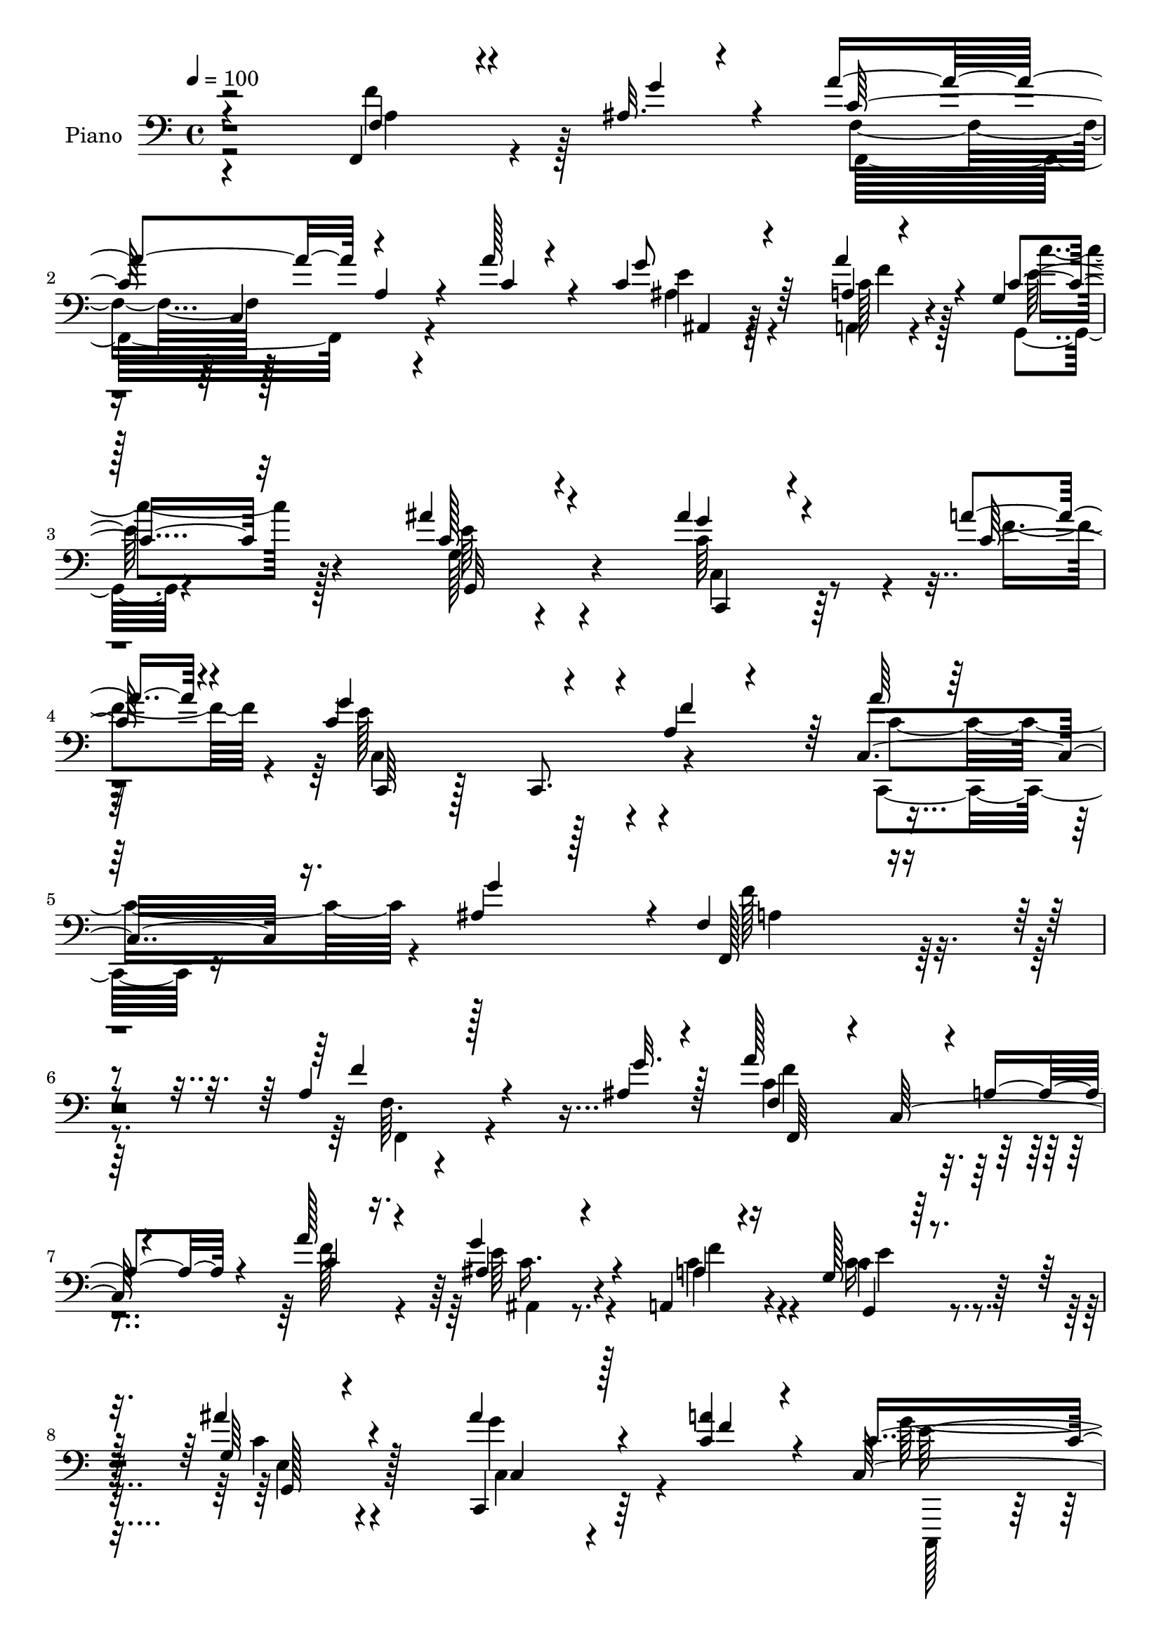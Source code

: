 % Lily was here -- automatically converted by c:/Program Files (x86)/LilyPond/usr/bin/midi2ly.py from output/midi/dh329pn.mid
\version "2.14.0"

\layout {
  \context {
    \Voice
    \remove "Note_heads_engraver"
    \consists "Completion_heads_engraver"
    \remove "Rest_engraver"
    \consists "Completion_rest_engraver"
  }
}

trackAchannelA = {


  \key c \major
    
  \time 4/4 
  

  \key c \major
  
  \tempo 4 = 100 
  
  % [MARKER] HD266PN   
  
}

trackA = <<
  \context Voice = voiceA \trackAchannelA
>>


trackBchannelA = {
  
  \set Staff.instrumentName = "Piano"
  
}

trackBchannelB = \relative c {
  \voiceThree
  r4*191/96 f,4*31/96 r4*76/96 ais'32. r4*20/96 a'4*142/96 a,4*38/96 
  r4*29/96 a'128*7 r4*44/96 c,4*38/96 r4*65/96 a4*7/96 r4*28/96 g4*20/96 
  | % 3
  r128*41 ais'4*49/96 r4*95/96 ais4*44/96 r4*62/96 a4*20/96 r4*16/96 g4*178/96 
  r4*37/96 a,4*31/96 r4*47/96 a'64*7 r64*13 ais,4*29/96 r128*13 f4*226/96 
  r4*125/96 a4*31/96 r128*25 ais4*17/96 r4*22/96 a'128*45 r4*4/96 a,4*34/96 
  r4*34/96 a'128*11 r4*35/96 ais, r4*68/96 a,4*11/96 r16 g'128*7 
  r128*41 g64*5 r4*107/96 ais'4*47/96 r4*55/96 <a c, >4*17/96 r4*16/96 c,4*200/96 
  r4*20/96 a4*10/96 r128*19 ais16. r4*67/96 a'4*35/96 r4*10/96 f128*69 
  r128 c,128*37 r4*64/96 ais'4*16/96 r4*20/96 a'4*131/96 r128 a,4*35/96 
  r128*11 a'4*26/96 r64*7 <ais, ais' >4*31/96 r4*64/96 a4*11/96 
  r4*29/96 g'4*16/96 r4*130/96 ais'128*17 r64*15 c,,,4*44/96 r128*21 a'''4*17/96 
  r4*17/96 c,,,8 r128*33 c4*44/96 r4*23/96 a''16 r4*46/96 a'4*40/96 
  r4*67/96 ais,32. r4*25/96 a4*71/96 r128 c,4*98/96 r4*110/96 a'128*15 
  r4*65/96 c32. r4*19/96 d'128*43 r4*19/96 ais,4*49/96 r4*20/96 d'4*25/96 
  r4*46/96 ais,4*49/96 r4*52/96 f64 r4*1/96 d''4*16/96 r4*22/96 f,4*97/96 
  r128*17 c4*20/96 r4*119/96 a'128*15 r4*62/96 a4*19/96 r128*5 g,,128*63 
  r4*23/96 e''4*26/96 r4*47/96 a8 r32*5 b4*20/96 r4*29/96 c,4*76/96 
  r128*23 c,4*137/96 r4*4/96 a'4*34/96 r4*71/96 ais4*14/96 r4*23/96 f64*11 
  r64 c4*127/96 r4*14/96 a''4*40/96 r4*31/96 ais,16. r4*68/96 a,4*8/96 
  r64*5 g128*7 r128*43 ais''4*52/96 r4*91/96 ais128*15 r4*64/96 c,4*17/96 
  r4*17/96 c,,4*62/96 r4*85/96 c4*40/96 r4*26/96 a''4*29/96 r64*7 c,4*76/96 
  r128*15 ais'4*26/96 r4*29/96 a128*63 r4*109/96 f4*31/96 r4*77/96 ais4*16/96 
  r16 a'4*143/96 r4*1/96 a,8 r16 a'4*31/96 r4*38/96 <ais, ais, >4*28/96 
  r4*76/96 <a a, >4*10/96 r4*28/96 g4*29/96 r4*116/96 ais'4*46/96 
  r128*33 ais128*17 r4*58/96 a4*19/96 r4*14/96 c,,4*203/96 r64. a'32 
  r128*21 ais4*37/96 r4*71/96 a'4*29/96 r32 f128*71 r4*77/96 ais,64*7 
  r4*70/96 g'4*14/96 r4*23/96 c,4*85/96 r128*19 a4*23/96 r4*46/96 a'4*35/96 
  r4*34/96 ais,16 r4*79/96 a4*7/96 r4*32/96 c'4*41/96 r4*101/96 ais'128*15 
  r4*97/96 c,,128*11 r128*25 a''4*19/96 r128*5 c,,4*194/96 r4*22/96 f'4*62/96 
  r4*13/96 c,,4*52/96 r4*55/96 ais''4*25/96 r4*17/96 f,4*176/96 
  r4*116/96 f'4*58/96 r4*52/96 c'32. r4*17/96 f4*166/96 r4*41/96 f,4*68/96 
  r128 ais4*44/96 r4*62/96 d'32. r4*20/96 f,4*100/96 r4*43/96 c4*71/96 
  r4*1/96 f,8. r4*2/96 a'4*62/96 r128*13 a4*13/96 r128*7 c,4*121/96 
  r4*25/96 g64*7 r128*9 c16 r128*17 f128*19 r4*50/96 <f b >4*20/96 
  r4*20/96 c,4*35/96 r4*40/96 c4*71/96 r4*145/96 f'128*23 r16. ais,4*17/96 
  r4*23/96 a'4*122/96 r4*22/96 a,4*43/96 r4*28/96 a'4*41/96 r4*32/96 ais,4*26/96 
  r128*27 a,4*10/96 r128*9 c'4*40/96 r4*107/96 c4*41/96 r128*35 ais'4*56/96 
  r4*55/96 a4*17/96 r32. g4*175/96 r64*7 f4*68/96 r4*7/96 c,4*62/96 
  r64*9 g''4*29/96 r4*25/96 a,128*65 r4*109/96 a64*9 r4*53/96 ais'128*5 
  r4*26/96 c4*131/96 r4*11/96 a4*47/96 r4*26/96 a'4*56/96 r128*5 ais,32*5 
  r4*53/96 a'4*28/96 r4*10/96 c,,4*35/96 r128*13 c4*67/96 r4*4/96 e4*26/96 
  r4*119/96 ais'4*47/96 r32*5 a128*7 r4*17/96 g4*193/96 r4*25/96 a,32. 
  r4*52/96 ais,128*17 r32*5 c4*118/96 r4*1/96 a4*131/96 r4*88/96 a4*59/96 
  r128*15 ais64*5 r4*13/96 a'64*25 r4*65/96 a4*35/96 r4*37/96 ais,4*77/96 
  r4*34/96 c'4*20/96 r4*17/96 c4*86/96 r4*62/96 ais'4*44/96 r4*103/96 c,,,4*71/96 
  r4*41/96 a'''4*22/96 r4*14/96 c,,,64*61 r4*34/96 ais''128*7 r4*22/96 a16*5 
  r4*19/96 a,4*34/96 r4*31/96 c4*82/96 r4*100/96 c'4*17/96 r4*23/96 ais,,128*17 
  r128*9 f'128*19 r64. d'128*11 r4*34/96 d''64*5 r4*44/96 ais,32 
  r128*31 d'4*19/96 r4*20/96 c64*17 r64*7 c,4*35/96 r4*104/96 a'4*43/96 
  r4*25/96 c,,32*5 r64 g4*196/96 r4*19/96 c'4*20/96 r4*49/96 g,4*61/96 
  r128*17 b''4*16/96 r16 c,,4*71/96 r4*4/96 g4*67/96 ais4*43/96 
  r4*103/96 a'64*7 r4*59/96 ais4*20/96 r128*9 a'64*29 r4*41/96 f,,4*70/96 
  | % 57
  r4*1/96 ais4*79/96 r128*11 a'16 r4*14/96 c,4*70/96 r4*82/96 ais'4*43/96 
  r4*106/96 ais128*17 r4*61/96 a4*22/96 r128*5 c,128*53 r4*65/96 a4*29/96 
  r4*49/96 c4*55/96 r4*61/96 ais4*22/96 r128*13 f'4*211/96 r4*112/96 f,,,4*38/96 
  r4*76/96 <g'' ais, >4*14/96 r4*22/96 f,4*71/96 r64. c4*110/96 
  r4*31/96 a''128*11 r4*40/96 ais,4*31/96 r128*25 a'16 r32 c,4*43/96 
  r128*35 ais'64*7 r4*107/96 ais128*17 r32*5 a4*17/96 r4*17/96 c,,,32*5 
  r4*91/96 c'128*23 r4*5/96 a'4*14/96 r4*58/96 c,4*67/96 r4*47/96 a''64*5 
  r4*8/96 f128*71 r4*2/96 c4*14/96 r4*59/96 f,,4*76/96 r4*73/96 f4*25/96 
  r128*43 f'64. r4*59/96 a'4*23/96 r4*50/96 ais,4*20/96 r32*7 a,4*8/96 
  r4*32/96 c'4*43/96 r4*100/96 ais'4*47/96 r64*17 c,,,64*9 r4*62/96 c''128*5 
  r4*17/96 c,,128*17 r64*17 c4*73/96 r4*70/96 c'4*68/96 r64*7 g''4*22/96 
  r4*19/96 f,4*71/96 r4*71/96 a4*37/96 r4*107/96 c'4*82/96 r4*32/96 c,4*16/96 
  r128*7 ais,, r128*39 ais''32. r4*56/96 d'4*26/96 r4*46/96 ais,32 
  | % 71
  r4*95/96 d'4*19/96 r4*19/96 c,64*17 r4*47/96 a'4*41/96 r4*106/96 a,4*14/96 
  r4*94/96 a'4*22/96 r4*14/96 c,4*80/96 r4*71/96 g4*28/96 r4*44/96 g'32*5 
  r4*13/96 f4*56/96 r4*52/96 f128*5 r4*23/96 c,,,128*7 r4*128/96 c'''64*5 
  r4*82/96 ais128*7 r4*22/96 c4*43/96 r4*59/96 ais4*16/96 r128*9 a'64*27 
  r4*67/96 a64*5 r4*43/96 ais,4*41/96 r4*67/96 a64. r4*28/96 g4*37/96 
  r64*19 ais'64*7 r4*110/96 c,,,4*53/96 r4*56/96 a'''128*9 r4*17/96 c,,,4*73/96 
  r64*13 c4*80/96 r128*27 c128*25 r4*55/96 ais''128*9 r4*44/96 f4*367/96 
}

trackBchannelBvoiceB = \relative c {
  \voiceOne
  r2 f4*28/96 r4*82/96 g'4*22/96 r4*13/96 c,128*47 r4*68/96 c4*37/96 
  r4*28/96 g'8 r64*9 a4*23/96 r4*14/96 c,4*35/96 r32*9 c128*15 
  r4*98/96 g'4*35/96 r4*71/96 c,128*7 r4*14/96 c4*206/96 r4*10/96 f4*71/96 
  r64 c,4*86/96 r16. g''4*59/96 r4*10/96 f,,128*75 r4*124/96 f''4*50/96 
  r4*56/96 g32. r128*7 f,4*62/96 r4*8/96 c128*27 r4*56/96 c'4*31/96 
  r16. g'4*49/96 r4*56/96 a,4*7/96 r4*29/96 g,4*20/96 r4*121/96 ais''4*43/96 
  r4 c,,,4*38/96 r128*21 f''4*19/96 r4*13/96 c,64*35 r4*10/96 f'4*13/96 
  r4*55/96 g16. r64*11 c,128*13 r4*7/96 a4*73/96 r4*68/96 a4*38/96 
  r4*101/96 f'4*59/96 r4*47/96 g4*25/96 r4*10/96 
  | % 11
  f,,4*73/96 r4*130/96 c''128*9 r4*40/96 c r4*55/96 a4*8/96 r4*31/96 c4*28/96 
  r16*5 c128*19 r4*82/96 ais'4*46/96 r4*62/96 c,128*5 r4*19/96 g'4*184/96 
  r4*29/96 f128*21 r64. c,,4*52/96 r4*56/96 g'''4*26/96 r4*14/96 f,8. 
  r4*71/96 a4*44/96 r4 f4*56/96 r4*55/96 c''128*5 r128*7 d,128*43 
  r128*9 d4*23/96 r4*38/96 f8 r4*23/96 ais128*19 r4*50/96 f4*19/96 
  r4*20/96 c4*64/96 r4*11/96 c,8*5 r64*13 c'4*20/96 r128*5 g4*76/96 
  r4*64/96 g4*47/96 r16 g'4*31/96 r64*7 g,64*9 r4*55/96 g'4*23/96 
  r4*25/96 c4*191/96 r4*22/96 ais,4*25/96 r8 f'4*76/96 r4*31/96 g4*19/96 
  r4*17/96 c,4*134/96 r64. a8 r4*22/96 c64*5 r4*41/96 g'4*47/96 
  r128*19 a,4*7/96 r64*5 g16 r4*127/96 g4*43/96 r128*33 c128*23 
  r4*40/96 a'32. r32. c,,4*179/96 r4*32/96 f'4*61/96 r4*11/96 c,,128*19 
  r4*64/96 g'''64*5 r16 f128*69 r4*91/96 f,,128*13 r4*71/96 g''16 
  r128*5 c,64*27 r64*9 c4*26/96 r64*7 g'128*15 r4*61/96 a4*20/96 
  r4*16/96 c,4*35/96 r4*110/96 c128*17 r4*95/96 c,4*49/96 r4*61/96 c'4*16/96 
  r4*16/96 g'128*61 r4*29/96 f128*5 r32*5 g128*13 r128*23 c,4*32/96 
  r64. a4*71/96 r4*4/96 c,128*29 r4*128/96 f4*31/96 r128*27 c'4*20/96 
  r32. f4*95/96 r4*115/96 f32. r4*50/96 c4*34/96 r4*70/96 a4*10/96 
  r4*29/96 g4*37/96 r4*104/96 c4*56/96 r128*29 ais'4*47/96 r4*62/96 c,4*16/96 
  r4*17/96 g'4*172/96 r128*15 a,128*9 r4*46/96 c,4*67/96 r64*7 g''16 
  r4*17/96 f,4*74/96 r4*70/96 a4*40/96 r4*107/96 c'4*80/96 r64*5 c4*19/96 
  r4*17/96 <ais,, ais, >4*25/96 r8 d,32 r64*9 f4*11/96 r4*58/96 d'''4*29/96 
  r4*40/96 ais,,128*21 r4*46/96 ais''4*10/96 r4*26/96 c4*116/96 
  r4*26/96 a4*74/96 r8. c,128*21 r128*13 c4*13/96 r128*7 g,64*31 
  r4*28/96 g''4*65/96 r4*10/96 a4*64/96 r4*47/96 g4*19/96 r32. c,4*59/96 
  r4*83/96 ais4*71/96 r64*13 a4*31/96 r4*76/96 g'4*20/96 r32. c,4*122/96 
  r4*92/96 f4*49/96 r4*25/96 c4*35/96 r4*71/96 a4*11/96 r4*28/96 g4*37/96 
  r32*9 e'4*47/96 r4*101/96 c4*79/96 r4*32/96 c128*5 r32. c4*199/96 
  r4*19/96 a128*9 r8 a'4*43/96 r4*73/96 ais,16 r64*5 f'32*17 r4*101/96 a4*40/96 
  r64*11 g'4*26/96 r4*14/96 a64*23 r64*13 c,4*37/96 r4*35/96 c,128*19 
  r4*56/96 c4*19/96 r4*17/96 g64*33 r4*94/96 c'4*65/96 r64*7 f4*23/96 
  r4*14/96 c,4*70/96 r128 g4*85/96 r4*59/96 f''4*58/96 r4*14/96 g4*46/96 
  r4*64/96 a,4*35/96 r4*11/96 a4*187/96 r128*35 a4*31/96 r4*74/96 ais64. 
  r4*32/96 f,64*45 r4*19/96 c'4*67/96 r4*43/96 a''4*23/96 r4*13/96 g,,4*148/96 
  r4*1/96 c4*209/96 r128*17 f'16 r32 c,4*38/96 r4*38/96 c4*20/96 
  r4*50/96 c4*22/96 r8 f'4*62/96 r4*8/96 a16. r4*77/96 g16 r4*20/96 f4*149/96 
  r4*128/96 c'4*44/96 r4*64/96 c4*16/96 r4*23/96 d,8. r4*139/96 f,4*76/96 
  d'4*80/96 r16 f4*19/96 r4*20/96 f4*110/96 r4*34/96 f4*26/96 r4*113/96 c4*46/96 
  r4*56/96 a'4*19/96 r128*5 e,4*65/96 r4*7/96 c4*142/96 r4*1/96 e'4*7/96 
  r4*61/96 d128*25 r128*25 e4*194/96 r4*95/96 f4*67/96 r16. g4*38/96 
  r64 c,128*59 r4*40/96 a'4*52/96 r32. c,,4*70/96 r64*7 c'128*7 
  r4*17/96 g,4*163/96 r4*137/96 c,4*65/96 r8 f''4*25/96 r4*11/96 g4*196/96 
  r4*29/96 f4*68/96 r4*10/96 a4*38/96 r4*80/96 g4*25/96 r128*11 a,128*71 
  r4*110/96 f,128*13 r4*113/96 c'4*94/96 r4*56/96 a64*5 r128*13 f' 
  r4*35/96 ais,4*29/96 r4*77/96 a,4*7/96 r4*29/96 c''4*43/96 r128*35 c,16. 
  r4*113/96 c,,4*53/96 r4*59/96 c''128*5 r32. g'4*166/96 r4*58/96 f4*16/96 
  r128*19 ais,128*9 r128*29 c4*26/96 r32 a128*27 r4*64/96 a128*11 
  r4*110/96 f4*41/96 r4*109/96 a'4*119/96 r4*35/96 f,,4*10/96 r4*58/96 c''4*19/96 
  r4*53/96 ais,4*23/96 r128*27 a'4*23/96 r4*17/96 c64*7 r64*17 c,8 
  r4*100/96 c,128*11 r4*82/96 a''4*17/96 r4*17/96 g32*17 r32. a,4*29/96 
  r4*44/96 c,,4*52/96 r128*19 ais''4*23/96 r32. f,4*176/96 r4*110/96 c''4*83/96 
  r4*32/96 c'4*17/96 r4*19/96 ais,,128*9 r4*113/96 f'128*5 r4*58/96 f'128*15 
  r128*9 ais4*29/96 r4*80/96 ais4*14/96 r4*22/96 f,,4*37/96 r4*112/96 c''4*16/96 
  r4*131/96 <a' c, >4*74/96 r16. c,4*20/96 r4*14/96 g,128*13 r4*112/96 c'4*22/96 
  r4*50/96 e16 r4*49/96 a4*65/96 r4*43/96 b4*19/96 r4*19/96 c,,,4*31/96 
  r4*118/96 g''128*9 r4*127/96 f'64*9 r4*49/96 g4*26/96 r4*17/96 f,,,4*20/96 
  r4*133/96 f''4*16/96 r32*5 c'8 r4*25/96 ais,4*38/96 r4*71/96 c'128*7 
  r128*5 g,4*32/96 r4*119/96 g'128*13 r4*113/96 ais'4*49/96 r4*61/96 f4*29/96 
  r4*14/96 c,4*227/96 a'4*26/96 r4*59/96 c,4*77/96 r4*53/96 g''4*40/96 
  r64*5 a,32*31 
}

trackBchannelBvoiceC = \relative c {
  \voiceFour
  r2 f'4*65/96 r128*27 f,4*73/96 r128*67 ais4*29/96 r4*74/96 a,4*7/96 
  r4*29/96 g4*19/96 r4*124/96 g'128*11 r4*109/96 c64*13 r4*29/96 f4*22/96 
  r4*13/96 e128*69 r4*86/96 c,,8. r16*5 f''128*77 r4*119/96 f,64. 
  r4*133/96 c' r4*74/96 f128*11 r4*35/96 e64*7 r4*62/96 c4*17/96 
  r4*19/96 c16. r4*107/96 c4*34/96 r4*104/96 g'4*43/96 r64*15 g64*33 
  r4*89/96 c,,128*21 r4*86/96 f,4*181/96 r128*33 a'4*35/96 r128*35 
  | % 11
  c4*116/96 r4*154/96 g'4*71/96 r4*26/96 a4*19/96 r32. c4*37/96 
  r4*112/96 g,4*26/96 r4*113/96 c,4*40/96 r4*67/96 f'128*7 r4*13/96 c,64*33 
  r128*29 c4*67/96 r4*82/96 f,4*169/96 r64*19 c'''64*13 r128*11 f,4*14/96 
  r4*22/96 f4*127/96 r64*27 d,4*47/96 r4*97/96 c''128*29 r32*5 a64*5 
  r4*110/96 c,16. r4*71/96 f4*22/96 r32 c4*118/96 r4*41/96 c64. 
  r4*44/96 c128*5 r4*58/96 d4*65/96 r4*44/96 f4*13/96 r4*35/96 c,,4*22/96 
  r4*406/96 a'''4*160/96 r64*9 f4*46/96 r4*25/96 ais,,4*32/96 r4*73/96 c'4*17/96 
  r4*20/96 c4*32/96 r128*39 c4*56/96 r128*29 c,128*11 r128*25 f'4*22/96 
  r128*5 c128*65 r4*91/96 a'16. r4*136/96 f,4*185/96 r64*19 f'4*62/96 
  r128*29 f,4*71/96 r4*5/96 c4*101/96 r128*13 f'4*29/96 r4*38/96 c4*34/96 
  r8. c4*16/96 r4*19/96 c'4*40/96 r4*107/96 e,4*55/96 r4*89/96 c,,4*58/96 
  r4*52/96 f''4*19/96 r4*13/96 c4*194/96 r4*94/96 c,4*68/96 r128*27 f8. 
  r4*71/96 a4*40/96 r4*106/96 f'64*9 r4*61/96 e4*11/96 r4*25/96 f,,64*13 
  r4*131/96 c''4*40/96 r4*29/96 ais4*23/96 r128*27 a'4*20/96 r32. c128*15 
  r4*97/96 e,4*58/96 r4*86/96 c,,4*43/96 r64*11 f''32. r4*13/96 c128*65 
  r4 a'4*38/96 r4*73/96 c,4*19/96 r4*20/96 a4*70/96 r4*2/96 c,128*37 
  r32*9 a'4*46/96 r4*67/96 f'4*17/96 r128*5 d'128*57 r4*37/96 f,4*56/96 
  r128*5 ais4*43/96 r4*65/96 f4*14/96 r16 f,,4*151/96 r128*45 f''128*21 
  r4*38/96 f4*16/96 r4*19/96 e4*122/96 r4*92/96 e128*5 r4*59/96 g,,4*70/96 
  r64*13 c''4*203/96 r4*89/96 f,,4*37/96 r32*9 f4*67/96 r128 c4*121/96 
  r16 c'4*41/96 r4*31/96 e128*13 r4*68/96 c128*7 r4*17/96 c'4*41/96 
  r128*35 g,64*5 r4*118/96 c,,4*41/96 r4*70/96 f''128*7 r4*13/96 c,4*197/96 
  r4*95/96 c'4*55/96 r128*21 c128*7 r4*32/96 f,,4*193/96 r128*37 f'''8. 
  r128*25 f,,16*9 r4*71/96 c''4*43/96 r128*23 a,4*22/96 r128*5 c''4*92/96 
  r4*53/96 ais8 r128*33 c,,,4*53/96 r64*9 c''128*5 r128*7 c128*69 
  r4*82/96 c,,128*19 r64*9 a'''4*29/96 r4*16/96 f4*200/96 r4*92/96 f64*11 
  r128*13 g128*9 r128*5 c,,128*17 r4*19/96 c4*68/96 r4*5/96 f4*47/96 
  r4*25/96 c'4*41/96 r128*11 c4*85/96 r4*25/96 a,16 r4*13/96 c''4*77/96 
  r4*71/96 c,64*9 r4*92/96 ais'4*47/96 r4*68/96 c,4*20/96 r4*14/96 c4*143/96 
  r4*76/96 c,128*5 r4*52/96 c4*50/96 r32*9 f,,128*17 r128*5 c'4*62/96 
  r4*148/96 c''8 r4*64/96 f4*13/96 r4*23/96 d'4*65/96 r4*146/96 d,128*13 
  r4*34/96 ais'128*15 r4*101/96 f,,,4*53/96 r4*11/96 c'4*64/96 
  r4*16/96 a'4*20/96 r4*118/96 f'4*55/96 r4*49/96 c'4*19/96 r128*5 
  | % 54
  c64*19 r4*26/96 e,128*15 r4*26/96 g'4*50/96 r128*7 d,4*43/96 
  r4*107/96 c''32*15 r4*109/96 a,,128*17 r4*97/96 f,4*53/96 r4*23/96 c'4*61/96 
  r4*5/96 a'4*20/96 r64*9 c'128*7 r4*50/96 ais4*43/96 r4*71/96 a,128*7 
  r4*14/96 c''4*65/96 r4*86/96 c,,16*9 r4*47/96 c'4*17/96 r32. c,,4*88/96 
  r128*21 c r4*88/96 c'4*41/96 r4*79/96 c'4*14/96 r4*43/96 f,,,128*73 
  r4*104/96 a'4*35/96 r128*39 a'4*106/96 r64*19 c,4*26/96 r4*46/96 g'64*7 
  r4*64/96 c,32. r32. e4*58/96 r4*94/96 g,4*29/96 r128*39 c,128*17 
  r32*5 f'4*20/96 r4*13/96 c4*178/96 r4*119/96 c,,128*19 r4 f'4*76/96 
  r4*211/96 f'4*62/96 r4*89/96 f,,,4*16/96 r4*206/96 f'''128*5 
  r128*19 c4*32/96 r8. a4*5/96 r4*34/96 e'128*17 r4*94/96 e4*55/96 
  r4*92/96 ais4*46/96 r4*70/96 f4*20/96 r4*13/96 c,4*214/96 r64. f'4*62/96 
  r32 a16. r4*73/96 c,4*20/96 r4*20/96 a4*67/96 r4*1/96 c,4*115/96 
  r4*103/96 a'128*11 r4*82/96 f'4*17/96 r32. f64*29 r4*40/96 d128*11 
  r4*38/96 d128*21 r4*46/96 f4*16/96 r4*20/96 f4*104/96 r4*46/96 a,4*19/96 
  r4*128/96 f4*14/96 r4*95/96 f'4*22/96 r4*13/96 g64*25 r4*1/96 e,64*5 
  r4*115/96 d'4*62/96 r4*46/96 g4*23/96 r4*16/96 c,4*55/96 r128*31 e,4*28/96 
  r4*128/96 a4*32/96 r128*37 f'4*161/96 r4*68/96 f64*9 r4*19/96 g4*49/96 
  r32*5 a16 r4*13/96 c,4*38/96 r4*112/96 c4*46/96 r4*107/96 c,4*47/96 
  r128*21 c'4*23/96 r128*7 c128*71 r4*13/96 f128*23 r4*16/96 a128*13 
  r4*91/96 c,4*26/96 r4*44/96 f,,4*371/96 
}

trackBchannelBvoiceD = \relative c {
  \voiceTwo
  r4*193/96 a'4*37/96 r4*110/96 f,16*7 r4*104/96 e''4*38/96 r4*65/96 c128*5 
  r128*7 c'4*38/96 r128*35 e,64*9 r4*89/96 c,4*46/96 r4 c4*212/96 
  r4*80/96 c'4*95/96 r4*98/96 a4*224/96 r64*21 f,4*32/96 r4*110/96 f''4*136/96 
  r4*139/96 ais,,4*31/96 r8. a'4*20/96 r4*16/96 c4*38/96 r4*106/96 e,4*41/96 
  r4 c4*70/96 r4*64/96 c,,128*27 r4*68/96 c4*52/96 r128*29 c8 r4*100/96 f'4*76/96 
  r16*17 c4*74/96 r32*11 e'128*13 r4*58/96 f128*5 r128*7 e8 r4*101/96 e4*59/96 
  r128*27 c4*68/96 r4*73/96 c4*200/96 r4*86/96 c4*79/96 r4*70/96 f4 
  r64*31 c4*79/96 r4*68/96 ais,64*29 r64*19 d'4*70/96 r4*76/96 f,,4*299/96 
  r4*127/96 g''4*170/96 r4*115/96 g,,4*89/96 r4*68/96 g''128*69 
  r64*37 f4*146/96 r64*23 c4*35/96 r4*70/96 a'4*19/96 r32. c4*38/96 
  r4*112/96 e,128*19 r4*85/96 g4*46/96 r4*100/96 g128*59 r4*109/96 c,4*47/96 
  r4*124/96 f,,128*65 r128*35 a'128*13 r4*112/96 f,4*163/96 r128*39 e''4*35/96 
  r8. f4*13/96 r128*7 e128*17 r4 g,,128*21 r4*82/96 c'128*25 r4*67/96 c,,4*56/96 
  r4*86/96 c32*5 r4*86/96 c4*56/96 r4*94/96 f4*203/96 r4*85/96 f4*34/96 
  r4*116/96 a''64*17 r128*59 e16. r4*67/96 c128*7 r32. e4*58/96 
  r32*7 g,4*35/96 r32*9 c4*73/96 r128*23 e4*200/96 r64*15 c8. r4*77/96 f4*113/96 
  r4*178/96 f4*76/96 r4*70/96 d128*57 r4*109/96 d8. r128*47 c,128*25 
  r4*143/96 a'64*5 r128*35 g'128*45 r4*154/96 g,4*28/96 r4*119/96 g'4*209/96 
  r128*77 f,,4*184/96 r4*100/96 g''128*17 r4*56/96 a4*23/96 r128*5 e4*49/96 
  r4*97/96 ais4*41/96 r32*9 c,,4*32/96 r4*112/96 e'128*67 r4*265/96 f,4*202/96 
  r4*100/96 f4*62/96 r128*53 c'4*136/96 r4*76/96 g''4*94/96 r32. c,4*23/96 
  r4*14/96 c4*104/96 r4*43/96 c128*17 r4*95/96 c,128*15 r4*98/96 c,64*35 
  r4*79/96 g''4*47/96 r32*9 f,8*7 r4*103/96 c''4*173/96 r128*39 g'4*94/96 
  r4*17/96 c,,4*53/96 r4*58/96 c4*38/96 r4*181/96 c'4*79/96 r128*23 g'4*176/96 
  r128*15 a,4*31/96 r4*35/96 c4*76/96 r4*358/96 f,4*40/96 r4*107/96 f'4*77/96 
  r4*134/96 f4*53/96 r4*166/96 c4*89/96 r4*55/96 a'4*32/96 r4*107/96 f4*50/96 
  r64*9 f4*19/96 r4*14/96 
  | % 54
  g4*127/96 r4*155/96 f32*5 r64*15 c4*187/96 r4*103/96 f,,4*62/96 
  r4*373/96 g''4*100/96 r4*13/96 c,,4*74/96 r4*115/96 e'4*43/96 
  r4*104/96 c4*71/96 r4*77/96 c,16*9 r4*89/96 c,4*58/96 r128*39 c''16*9 
  r4*106/96 f,4*52/96 r4*101/96 f,,128*57 r4*121/96 c''4*31/96 
  r4*77/96 f4*7/96 r128*9 g,128*13 r4*112/96 e'64*7 r4*104/96 c64*13 
  r4*67/96 c,128*25 r4*77/96 c,64*11 r4*79/96 g'''128*11 r4*119/96 f,,4*203/96 
  r4*85/96 ais'4*41/96 r4*109/96 a4*58/96 r4*236/96 g'4*71/96 r128*11 f128*5 
  r4*25/96 g,4*32/96 r4*113/96 g64*5 r4*119/96 g'128*15 r64*17 c,4*167/96 
  r4*131/96 c4*50/96 r4*97/96 f4*127/96 r4*160/96 f,4*41/96 r4*109/96 d''4*178/96 
  r4*107/96 f,,4*11/96 r4*134/96 f,,16 r4*125/96 f'''128*13 r32*9 f8. 
  r4*73/96 g,,,4*23/96 r128*91 g''16. r4*110/96 c'128*73 r128*29 f,,64*9 
  r128*29 c'4*164/96 r4*139/96 c4*34/96 r128*25 a,4*7/96 r64*5 e''4*50/96 
  r4*100/96 e4*49/96 r4*104/96 c4*64/96 r64*15 g'128*59 r4*133/96 c,128*21 
  r64*23 c4*371/96 
}

trackBchannelBvoiceE = \relative c {
  r4*410/96 c4*97/96 r4*106/96 ais4*28/96 r128*25 f''4*10/96 r4*25/96 e128*15 
  r4*100/96 g,,32*5 r4*82/96 c,4*44/96 r128*33 c64*11 r128*25 c8. 
  r4*763/96 f64*23 r4*136/96 c''16. r4*68/96 f4*13/96 r4*23/96 e4*44/96 
  r128*33 g,,128*17 r128*29 c4*35/96 r4*98/96 e'32*17 r4*302/96 c,4*94/96 
  r4*623/96 c'32. r4*19/96 g,4*17/96 r32*11 g4*62/96 r4*80/96 g''16. 
  r4*103/96 e64*33 r128*173 f4*70/96 r4*152/96 f,4*106/96 r4*398/96 f'128*9 
  r4*112/96 f4*50/96 r4*92/96 e4*137/96 r4*148/96 f4*44/96 r4*112/96 e4*211/96 
  r4*218/96 f,,32*15 r4*104/96 e''4*40/96 r64*11 f4*13/96 r4*23/96 e4*50/96 
  r4*100/96 g,,4*70/96 r4*73/96 c,4*47/96 r128*33 e''4*200/96 r4*1130/96 g,,16 
  r4*122/96 g'4*25/96 r16*5 g'4*47/96 r4*95/96 e4*196/96 r4*529/96 c128*15 
  r4*179/96 c,8. r4*134/96 g''128*19 r4*46/96 f128*5 r4*25/96 g,,4*29/96 
  r4*113/96 g4*64/96 r4*79/96 g''128*15 r4*100/96 c,,,128*15 r4*97/96 c4*53/96 
  r4*530/96 c''4*83/96 r4*136/96 d,4*7/96 r4*58/96 f128*7 r4*406/96 a4*56/96 
  r4*299/96 e64*13 r4*137/96 d'32*5 r128*29 e4*215/96 r4*511/96 ais,,4*29/96 
  r64*13 f''4*14/96 r16 g,,4*38/96 r4*107/96 g4*61/96 r128*29 g''4*49/96 
  r4*103/96 c,,,4*52/96 r4*82/96 c4*199/96 r4*1010/96 e'''4*107/96 
  r4*185/96 g4*47/96 r4*97/96 e4*205/96 r32*7 c4*76/96 r4*220/96 f,128*15 
  r4*688/96 e'4*92/96 r4*205/96 g4*49/96 r4*98/96 e4*134/96 r4*586/96 f4*53/96 
  r4*808/96 f,,128*17 r128*29 e''4*119/96 r4*161/96 a4*62/96 r4*89/96 c,,,4*190/96 
  r4*682/96 e''64*13 r4*76/96 c128*15 r4*103/96 g'4*53/96 r4 e4. 
  r4*335/96 f,,4*202/96 r128*91 f'4*98/96 r4*193/96 e128*11 r4*112/96 g,,4*29/96 
  r4*121/96 g32*5 r4*86/96 g''4*47/96 r4*97/96 e4*194/96 r32*27 c,4*119/96 
  r128*33 c'4*55/96 r4*95/96 c64*11 r4*229/96 e4*34/96 r128*23 c4*19/96 
  r128*7 g,128*11 r64*19 g4*64/96 r4*83/96 c'32*5 r4*88/96 e4*214/96 
  r4*517/96 f4*76/96 r128*25 d64*29 r128*85 a'4*106/96 r4*44/96 f,4*26/96 
  r4*265/96 e'4*113/96 r128*61 g,,64*11 r4*80/96 e''32*19 r4*220/96 f,,16. 
  r128*39 a'4*11/96 r4*139/96 e'4*37/96 r4*71/96 f4*16/96 r4*22/96 c'128*13 
  r128*37 g,,4*61/96 r4*92/96 g''4*47/96 r4*106/96 e128*71 r4*299/96 f4*371/96 
}

trackBchannelBvoiceF = \relative c {
  r4*6119/96 a'16 r4*329/96 e4*89/96 r4*280/96 c4*34/96 r4*6904/96 c,128*7 
  r8*67 e''4*29/96 r4*2311/96 f,4*67/96 r128*1801 f'4*80/96 r128*703 c'4*107/96 
  r4*44/96 c,,4*23/96 r4*710/96 g''4*224/96 r4*377/96 c,,128*5 
}

trackB = <<

  \clef bass
  
  \context Voice = voiceA \trackBchannelA
  \context Voice = voiceB \trackBchannelB
  \context Voice = voiceC \trackBchannelBvoiceB
  \context Voice = voiceD \trackBchannelBvoiceC
  \context Voice = voiceE \trackBchannelBvoiceD
  \context Voice = voiceF \trackBchannelBvoiceE
  \context Voice = voiceG \trackBchannelBvoiceF
>>


trackC = <<
>>


trackDchannelA = {
  
  \set Staff.instrumentName = "Digital Hymn #329"
  
}

trackD = <<
  \context Voice = voiceA \trackDchannelA
>>


trackEchannelA = {
  
  \set Staff.instrumentName = "Take the World, but Give Me Jesus"
  
}

trackE = <<
  \context Voice = voiceA \trackEchannelA
>>


\score {
  <<
    \context Staff=trackB \trackA
    \context Staff=trackB \trackB
  >>
  \layout {}
  \midi {}
}
